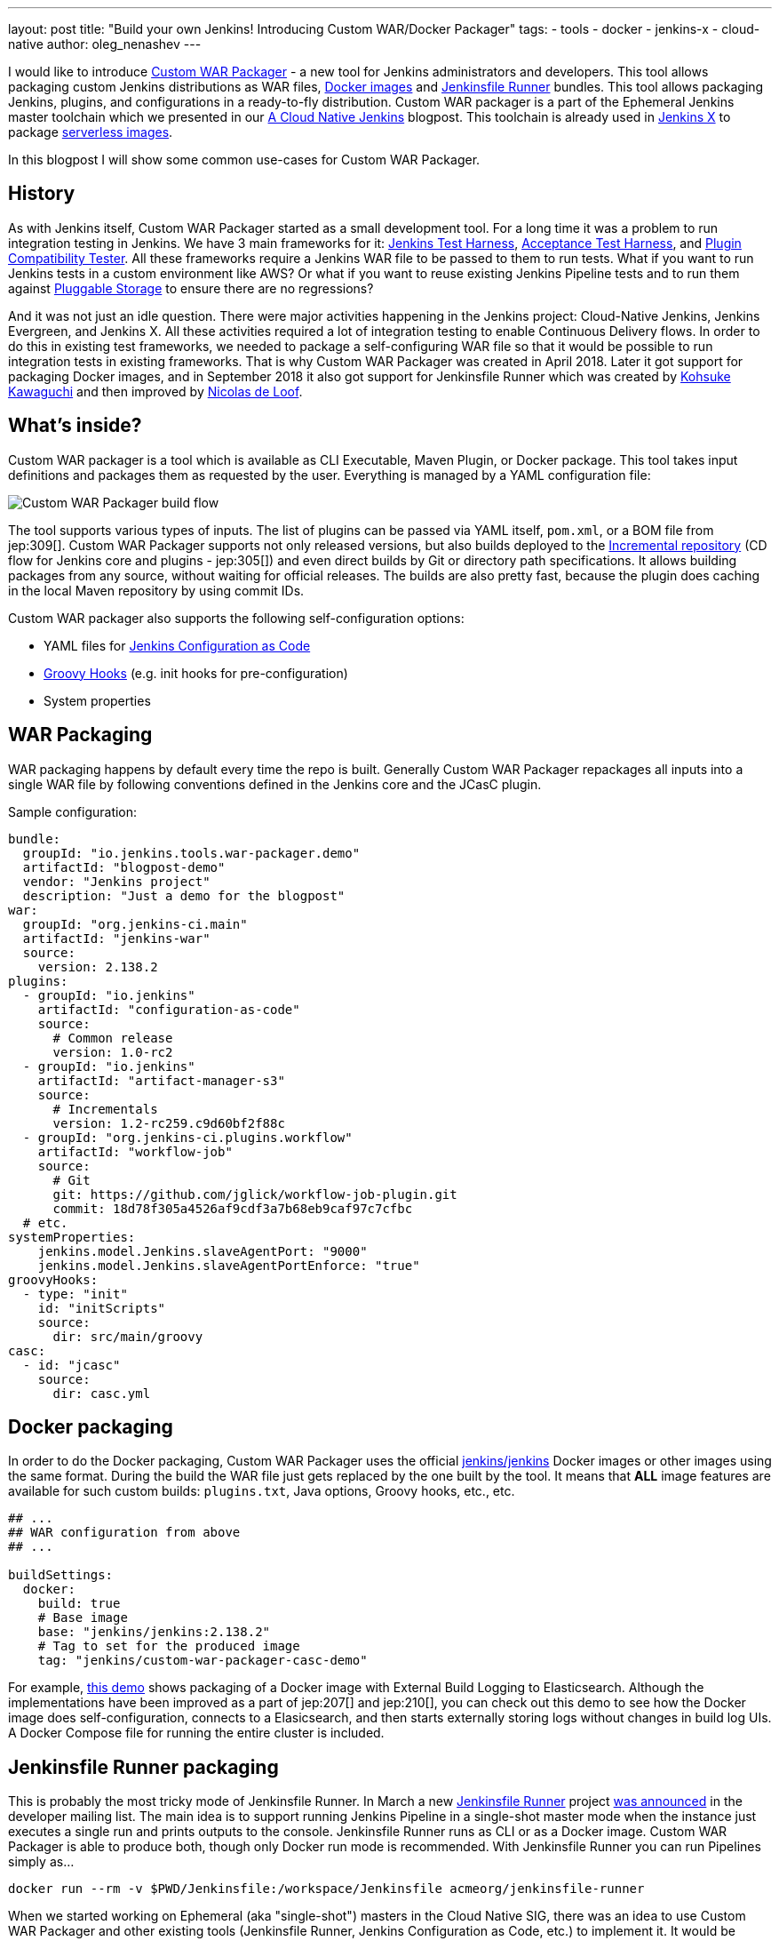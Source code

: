 ---
layout: post
title: "Build your own Jenkins! Introducing Custom WAR/Docker Packager"
tags:
- tools
- docker
- jenkins-x
- cloud-native
author: oleg_nenashev
---

I would like to introduce link:https://github.com/jenkinsci/custom-war-packager[Custom WAR Packager] -
a new tool for Jenkins administrators and developers.
This tool allows packaging custom Jenkins distributions as WAR files,
link:https://github.com/jenkinsci/docker[Docker images]
and link:https://github.com/jenkinsci/jenkinsfile-runner[Jenkinsfile Runner] bundles.
This tool allows packaging Jenkins, plugins, and configurations in a ready-to-fly distribution.
Custom WAR packager is a part of the Ephemeral Jenkins master toolchain
which we presented in our link:/blog/2018/09/12/speaker-blog-a-cloud-native-jenkins/[A Cloud Native Jenkins] blogpost.
This toolchain is already used in link:https://jenkins-x.io[Jenkins X] to package link:https://github.com/jenkins-x/jenkins-x-serverless[serverless images].

In this blogpost I will show some common use-cases for Custom WAR Packager.

== History

As with Jenkins itself, Custom WAR Packager started as a small development tool.
For a long time it was a problem to run integration testing in Jenkins.
We have 3 main frameworks for it:
    link:https://github.com/jenkinsci/jenkins-test-harness[Jenkins Test Harness],
    link:https://github.com/jenkinsci/acceptance-test-harness[Acceptance Test Harness],
    and link:https://github.com/jenkinsci/plugin-compat-tester[Plugin Compatibility Tester].
All these frameworks require a Jenkins WAR file to be passed to them to run tests.
What if you want to run Jenkins tests in a custom environment like AWS?
Or what if you want to reuse existing Jenkins Pipeline tests and to run them against
link:/sigs/cloud-native/pluggable-storage/[Pluggable Storage] to ensure there are no regressions?

And it was not just an idle question. 
There were major activities happening in the Jenkins project: Cloud-Native Jenkins, Jenkins Evergreen, and Jenkins X.
All these activities required a lot of integration testing  to enable Continuous Delivery flows. 
In order to do this in existing test frameworks, we needed to package a self-configuring WAR file so that it would be possible to run integration tests in existing frameworks.
That is why Custom WAR Packager was created in April 2018.
Later it got support for packaging Docker images,
and in September 2018 it also got support for Jenkinsfile Runner
which was created by link:https://github.com/kohsuke/[Kohsuke Kawaguchi]
and then improved by link:https://github.com/ndeloof[Nicolas de Loof].

== What's inside?

Custom WAR packager is a tool which is available as CLI Executable, Maven Plugin, or Docker package.
This tool takes input definitions and packages them as requested by the user.
Everything is managed by a YAML configuration file:

image::/images/post-images/2018-10-15-cwp/cwp_flow.png[Custom WAR Packager build flow]

The tool supports various types of inputs.
The list of plugins can be passed via YAML itself, `pom.xml`, or a BOM file from jep:309[].
Custom WAR Packager supports not only released versions,
but also builds deployed to the link:/blog/2018/05/15/incremental-deployment/[Incremental repository] (CD flow for Jenkins core and plugins - jep:305[]) and
even direct builds by Git or directory path specifications.
It allows building packages from any source, without waiting for official releases.
The builds are also pretty fast, because the plugin does caching in the local Maven repository by using commit IDs.

Custom WAR packager also supports the following self-configuration options:

** YAML files for link:https://github.com/jenkinsci/configuration-as-code-plugin[Jenkins Configuration as Code]
** link:https://wiki.jenkins.io/display/JENKINS/Groovy+Hook+Script[Groovy Hooks] (e.g. init hooks for pre-configuration)
** System properties

== WAR Packaging

WAR packaging happens by default every time the repo is built.
Generally Custom WAR Packager repackages all inputs into a single WAR file by following conventions defined in the Jenkins core and the JCasC plugin.

Sample configuration:

```yaml
bundle:
  groupId: "io.jenkins.tools.war-packager.demo"
  artifactId: "blogpost-demo"
  vendor: "Jenkins project"
  description: "Just a demo for the blogpost"
war:
  groupId: "org.jenkins-ci.main"
  artifactId: "jenkins-war"
  source:
    version: 2.138.2
plugins:
  - groupId: "io.jenkins"
    artifactId: "configuration-as-code"
    source:
      # Common release
      version: 1.0-rc2
  - groupId: "io.jenkins"
    artifactId: "artifact-manager-s3"
    source:
      # Incrementals
      version: 1.2-rc259.c9d60bf2f88c
  - groupId: "org.jenkins-ci.plugins.workflow"
    artifactId: "workflow-job"
    source:
      # Git
      git: https://github.com/jglick/workflow-job-plugin.git
      commit: 18d78f305a4526af9cdf3a7b68eb9caf97c7cfbc
  # etc.
systemProperties:
    jenkins.model.Jenkins.slaveAgentPort: "9000"
    jenkins.model.Jenkins.slaveAgentPortEnforce: "true"
groovyHooks:
  - type: "init"
    id: "initScripts"
    source:
      dir: src/main/groovy
casc:
  - id: "jcasc"
    source:
      dir: casc.yml
```

== Docker packaging

In order to do the Docker packaging, Custom WAR Packager uses the official
link:https://hub.docker.com/r/jenkins/jenkins/[jenkins/jenkins]
Docker images or other images using the same format.
During the build the WAR file just gets replaced by the one built by the tool.
It means that **ALL** image features are available for such custom builds: `plugins.txt`, Java options, Groovy hooks, etc., etc.

```yaml

## ...
## WAR configuration from above
## ...

buildSettings:
  docker:
    build: true
    # Base image
    base: "jenkins/jenkins:2.138.2"
    # Tag to set for the produced image
    tag: "jenkins/custom-war-packager-casc-demo"
```

For example, link:https://github.com/jenkinsci/custom-war-packager/tree/master/demo/external-logging-elasticsearch[this demo]
shows packaging of a Docker image with External Build Logging to Elasticsearch.
Although the implementations have been improved as a part of jep:207[] and jep:210[],
you can check out this demo to see how the Docker image does self-configuration, connects to a Elasicsearch, and then starts externally storing logs without changes in build log UIs.
A Docker Compose file for running the entire cluster is included.

== Jenkinsfile Runner packaging

This is probably the most tricky mode of Jenkinsfile Runner.
In March a new link:https://github.com/jenkinsci/jenkinsfile-runner[Jenkinsfile Runner] project
link:https://groups.google.com/d/msg/jenkinsci-dev/gjz3CDhi-kk/1mwi_oa0AQAJ[was announced] in the developer mailing list.
The main idea is to support running Jenkins Pipeline in a single-shot master mode when the instance just executes a single run and prints outputs to the console.
Jenkinsfile Runner runs as CLI or as a Docker image.
Custom WAR Packager is able to produce both, though only Docker run mode is recommended.
With Jenkinsfile Runner you can run Pipelines simply as...

```sh
docker run --rm -v $PWD/Jenkinsfile:/workspace/Jenkinsfile acmeorg/jenkinsfile-runner
```

When we started working on Ephemeral (aka "single-shot") masters in the Cloud Native SIG,
there was an idea to use Custom WAR Packager and other existing tools (Jenkinsfile Runner, Jenkins Configuration as Code, etc.) to implement it.
It would be possible to just replace Jenkins core JAR and add plugins to Jenkinsfile Runner, but it is not enough.
To be efficient, Jenkinsfile Runner images should start up *FAST*, really fast.
In the build flow implementation we used some experimental options available in Jenkins and Jenkinsfile Runner, including classloader precaching, plugin unarchiving, etc, etc.
With such patches Jenkins starts up in few seconds with configuration-as-code and dozens of bundled plugins.

So, how to build custom Jenkinsfile Runner images?
Although there is no release so far, it is not something which can stop us as you see above.

```yaml
##...
## WAR Configuration from above
##...

buildSettings:
  jenkinsfileRunner:
    source:
      groupId: "io.jenkins"
      artifactId: "jenkinsfile-runner"
      build:
        noCache: true
      source:
        git: https://github.com/jenkinsci/jenkinsfile-runner.git
        commit: 8ff9b1e9a097e629c5fbffca9a3d69750097ecc4
    docker:
      base: "jenkins/jenkins:2.138.2"
      tag: "onenashev/cwp-jenkinsfile-runner-demo"
      build: true
```

You can find a Demo of Jenkinsfile Runner packaging with Custom WAR Packager
link:https://github.com/jenkinsci/custom-war-packager/tree/master/demo/jenkinsfile-runner[here].

== More info

There are many other features which are not described in this blogpost.
For example, it is possible to alter Maven build settings or to add/replace libraries within the Jenkins core (e.g. Remoting).
Please see the link:https://github.com/jenkinsci/custom-war-packager/blob/master/README.md[Custom WAR Packager documentation] for more information.
There are a number of demos available in the repository.

If you are interested to contribute to the repository,
please create pull requests and CC link:https://github.com/oleg-nenashev/[@oleg-nenashev]
and link:https://github.com/raul-arabaolaza[Raul Arabaolaza] who is the second maintainer now working on Jenkins test automation flows.

== What's next?

There are still many improvements that could be made to the tool to make it more efficient:

// TODO: issue links

* Add upper bounds checks for transitive plugin dependencies so that the conflicts are discovered during the build
* Allow passing all kinds of system properties and Java options via configuration YAML
* Improve Jenkinsfile Runner to improve performance
* Integrate the tool into Jenkins Integration test flows
  (see link:https://github.com/jenkins-infra/pipeline-library/blob/master/vars/essentialsTest.groovy[essentialsTest()]
   in the Jenkins Pipeline library)

Many other tasks could be implemented in Custom WAR Packager,
but even now it is available to all Jenkins users so that they can build their own Jenkins bundles with it.

== Want to know more?

If you are going to link:https://www.cloudbees.com/devops-world/nice[DevOps World - Jenkins World in Nice] on Oct 22-25,
I will be presenting Custom WAR Packager at the Community Booth during the lunch demo sessions.
We will be also repeating our link:https://sched.co/FIox[A Cloud Native Jenkins] talk together with Carlos Sanchez where we will show how Ephemeral Jenkins works with Pluggable Storage.
Jenkins X team is also going to present their project using Custom WAR Packager.

[WARNING]
--
Come meet Oleg and other Cloud Native SIG members at
link:https://www.cloudbees.com/devops-world/nice[DevOps World - Jenkins World] on October 22-25 in Nice.
register with the code `JWFOSS` for a 30% discount off your pass.
--
